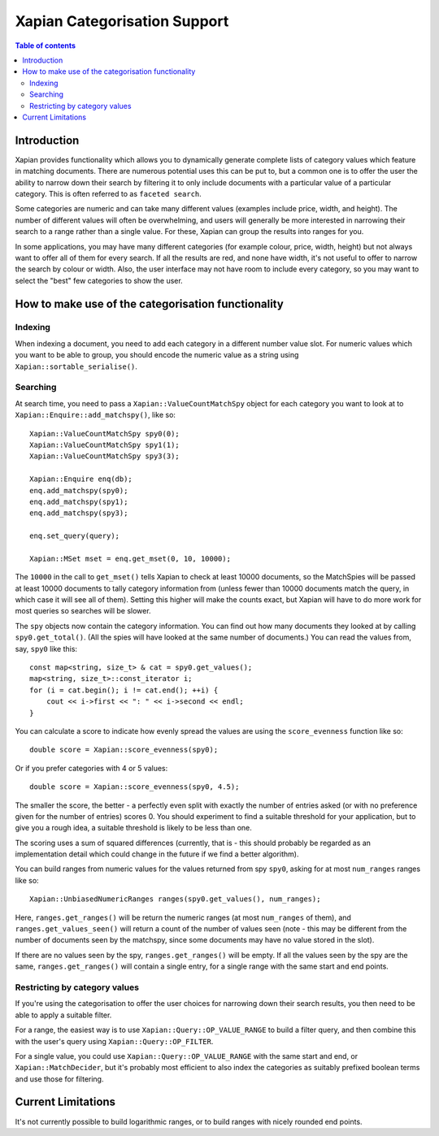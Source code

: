 
.. Copyright (C) 2007 Olly Betts
.. Copyright (C) 2009 Lemur Consulting Ltd

=============================
Xapian Categorisation Support
=============================

.. contents:: Table of contents

Introduction
============

Xapian provides functionality which allows you to dynamically generate complete
lists of category values which feature in matching documents.  There are
numerous potential uses this can be put to, but a common one is to offer the
user the ability to narrow down their search by filtering it to only include
documents with a particular value of a particular category.  This is often
referred to as ``faceted search``.

Some categories are numeric and can take many different values (examples
include price, width, and height).  The number of different values will often
be overwhelming, and users will generally be more interested in narrowing their
search to a range rather than a single value.  For these, Xapian can group the
results into ranges for you.

In some applications, you may have many different categories (for example
colour, price, width, height) but not always want to offer all of them
for every search.  If all the results are red, and none have width, it's
not useful to offer to narrow the search by colour or width.  Also, the
user interface may not have room to include every category, so you may
want to select the "best" few categories to show the user.

How to make use of the categorisation functionality
===================================================

Indexing
--------

When indexing a document, you need to add each category in a different
number value slot.  For numeric values which you want to be able to
group, you should encode the numeric value as a string using
``Xapian::sortable_serialise()``.

Searching
---------

At search time, you need to pass a ``Xapian::ValueCountMatchSpy`` object for
each category you want to look at to ``Xapian::Enquire::add_matchspy()``, like
so::

    Xapian::ValueCountMatchSpy spy0(0);
    Xapian::ValueCountMatchSpy spy1(1);
    Xapian::ValueCountMatchSpy spy3(3);

    Xapian::Enquire enq(db);
    enq.add_matchspy(spy0);
    enq.add_matchspy(spy1);
    enq.add_matchspy(spy3);

    enq.set_query(query);

    Xapian::MSet mset = enq.get_mset(0, 10, 10000);

The ``10000`` in the call to ``get_mset()`` tells Xapian to check at least
10000 documents, so the MatchSpies will be passed at least 10000 documents
to tally category information from (unless fewer than 10000 documents match the
query, in which case it will see all of them).  Setting this higher will make
the counts exact, but Xapian will have to do more work for most queries so
searches will be slower.

The ``spy`` objects now contain the category information.  You can find out how
many documents they looked at by calling ``spy0.get_total()``.  (All the spies
will have looked at the same number of documents.)  You can read the values
from, say, ``spy0`` like this::

    const map<string, size_t> & cat = spy0.get_values();
    map<string, size_t>::const_iterator i;
    for (i = cat.begin(); i != cat.end(); ++i) {
        cout << i->first << ": " << i->second << endl;
    }

You can calculate a score to indicate how evenly spread the values are using
the ``score_evenness`` function like so::

    double score = Xapian::score_evenness(spy0);

Or if you prefer categories with 4 or 5 values::

    double score = Xapian::score_evenness(spy0, 4.5);

The smaller the score, the better - a perfectly even split with exactly the
number of entries asked (or with no preference given for the number of entries)
scores 0.  You should experiment to find a suitable threshold for your
application, but to give you a rough idea, a suitable threshold is likely to be
less than one.

The scoring uses a sum of squared differences (currently, that is - this should
probably be regarded as an implementation detail which could change in the
future if we find a better algorithm).

You can build ranges from numeric values for the values returned from spy
``spy0``, asking for at most ``num_ranges`` ranges like so::

    Xapian::UnbiasedNumericRanges ranges(spy0.get_values(), num_ranges);

Here, ``ranges.get_ranges()`` will be return the numeric ranges (at most
``num_ranges`` of them), and ``ranges.get_values_seen()`` will return a count
of the number of values seen (note - this may be different from the number of
documents seen by the matchspy, since some documents may have no value stored
in the slot).

If there are no values seen by the spy, ``ranges.get_ranges()`` will be empty.
If all the values seen by the spy are the same, ``ranges.get_ranges()`` will
contain a single entry, for a single range with the same start and end points.

Restricting by category values
------------------------------

If you're using the categorisation to offer the user choices for narrowing down
their search results, you then need to be able to apply a suitable filter.

For a range, the easiest way is to use ``Xapian::Query::OP_VALUE_RANGE`` to
build a filter query, and then combine this with the user's query using
``Xapian::Query::OP_FILTER``.

For a single value, you could use ``Xapian::Query::OP_VALUE_RANGE`` with the
same start and end, or ``Xapian::MatchDecider``, but it's probably most
efficient to also index the categories as suitably prefixed boolean terms and
use those for filtering.

Current Limitations
===================

It's not currently possible to build logarithmic ranges, or to build ranges
with nicely rounded end points.
